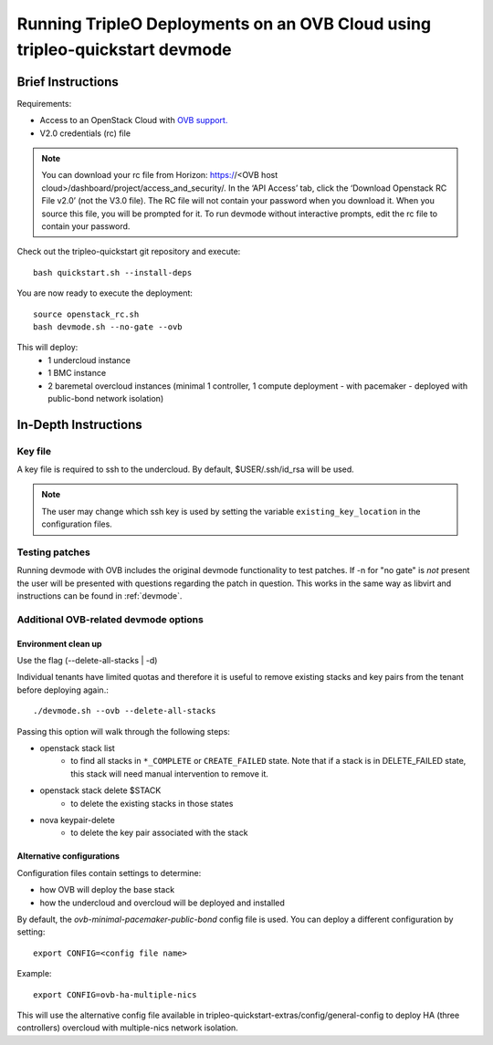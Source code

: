 ============================================================================
Running TripleO Deployments on an OVB Cloud using tripleo-quickstart devmode
============================================================================

Brief Instructions
==================

Requirements:

* Access to an OpenStack Cloud with `OVB support. <http://openstack-virtual-baremetal.readthedocs.io/en/latest/>`_
* V2.0 credentials (rc) file

.. note:: You can download your rc file from Horizon:
   https://<OVB host cloud>/dashboard/project/access_and_security/.
   In the ‘API Access’ tab, click the ‘Download Openstack RC File v2.0’ (not the V3.0 file).
   The RC file will not contain your password when you download it.
   When you source this file, you will be prompted for it.
   To run devmode without interactive prompts, edit the rc file to contain your password.

Check out the tripleo-quickstart git repository and execute::

    bash quickstart.sh --install-deps

You are now ready to execute the deployment::

    source openstack_rc.sh
    bash devmode.sh --no-gate --ovb

This will deploy:
 - 1 undercloud instance
 - 1 BMC instance
 - 2 baremetal overcloud instances (minimal  1 controller, 1 compute deployment
   - with pacemaker - deployed with public-bond network isolation)

In-Depth Instructions
=====================

Key file
--------

A key file is required to ssh to the undercloud. By default, $USER/.ssh/id_rsa will be used.

.. note:: The user may change which ssh key is used by setting the variable ``existing_key_location``
          in the configuration files.


Testing patches
---------------

Running devmode with OVB includes the original devmode functionality to test patches.
If -n for "no gate" is *not* present the user will be presented with questions
regarding the patch in question. This works in the same way as libvirt and
instructions can be found in :ref:`devmode`.


Additional OVB-related devmode options
--------------------------------------

Environment clean up
````````````````````

Use the flag (--delete-all-stacks | -d)

Individual tenants have limited quotas and therefore it is useful to remove existing
stacks and key pairs from the tenant before deploying again.::

    ./devmode.sh --ovb --delete-all-stacks

Passing this option will walk through the following steps:

* openstack stack list
    *  to find all stacks in ``*_COMPLETE`` or ``CREATE_FAILED`` state.
       Note that if a stack is in DELETE_FAILED state, this stack will need manual
       intervention to remove it.
* openstack stack delete $STACK
    *  to delete the existing stacks in those states
* nova keypair-delete
    *  to delete the key pair associated with the stack


Alternative configurations
``````````````````````````

Configuration files contain settings to determine:

* how OVB will deploy the base stack
* how the undercloud and overcloud will be deployed and installed

By default, the *ovb-minimal-pacemaker-public-bond* config file is used.
You can deploy a different configuration by setting::

    export CONFIG=<config file name>

Example::

    export CONFIG=ovb-ha-multiple-nics

This will use the alternative config file available in
tripleo-quickstart-extras/config/general-config to deploy HA (three controllers)
overcloud with multiple-nics network isolation.


